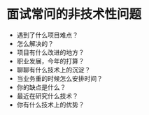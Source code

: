* 面试常问的非技术性问题

- 遇到了什么项目难点？
- 怎么解决的？
- 项目有什么改进的地方？
- 职业发展，今年的打算？
- 聊聊有什么技术上的沉淀？
- 当业务重的时候怎么安排时间？
- 你的缺点是什么？
- 最近在研究什么技术？
- 你有什么技术上的优势？
